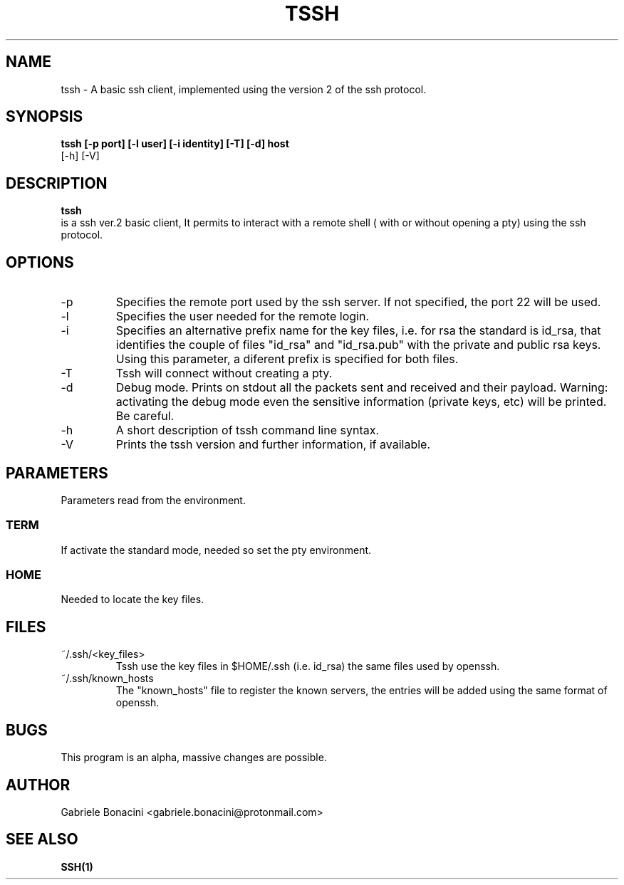 .TH TSSH 1 "SEPTEMBER 2016" Linux "User Manuals"                                  
.SH NAME                                                                     
tssh \- A basic ssh client, implemented using the version 2 of the ssh protocol.
.SH SYNOPSIS                                                                 
.B  tssh [-p port] [-l user] [-i identity] [-T] [-d] host 
         [-h] [-V]
.SH DESCRIPTION                                                              
.B tssh                                                                       
 is a ssh ver.2 basic client, It permits to interact with a remote shell ( with or without opening a pty) using the ssh protocol.
.SH OPTIONS                                                       
.IP -p port
Specifies the remote port used by the ssh server. If not specified, the port 22 will be used.
.IP -l user
Specifies the user needed for the remote login.
.IP -i prefix
Specifies an alternative prefix name for the key files, i.e. for rsa the standard is id_rsa, that identifies the couple of files "id_rsa" and "id_rsa.pub" with the private and public rsa keys. Using this parameter, a diferent prefix is specified for both files.
.IP -T                                                                       
Tssh will connect without creating a pty.
.IP -d                                                                       
Debug mode. Prints on stdout all the packets sent and received and their payload. Warning: activating the debug mode even the sensitive information (private keys, etc) will be printed. Be careful.
.IP -h
A short description of tssh command line syntax.
.IP -V
Prints the tssh version and further information, if available.
.SH PARAMETERS                                                                    
Parameters read from the environment.     
.SS TERM
If activate the standard mode, needed so set the pty environment.
.SS HOME
Needed to locate the key files.
.SH FILES                                                                    
.IP ~/.ssh/<key_files>
Tssh use the key files in $HOME/.ssh (i.e. id_rsa) the same files used by openssh. 
.IP ~/.ssh/known_hosts
The "known_hosts" file to register the known servers, the entries will be added using the same format of openssh.
.SH BUGS                                                                     
This program is an alpha, massive changes are possible.
.SH AUTHOR                                                                   
Gabriele Bonacini <gabriele.bonacini@protonmail.com>
.SH "SEE ALSO"                                                               
.BR SSH(1)
